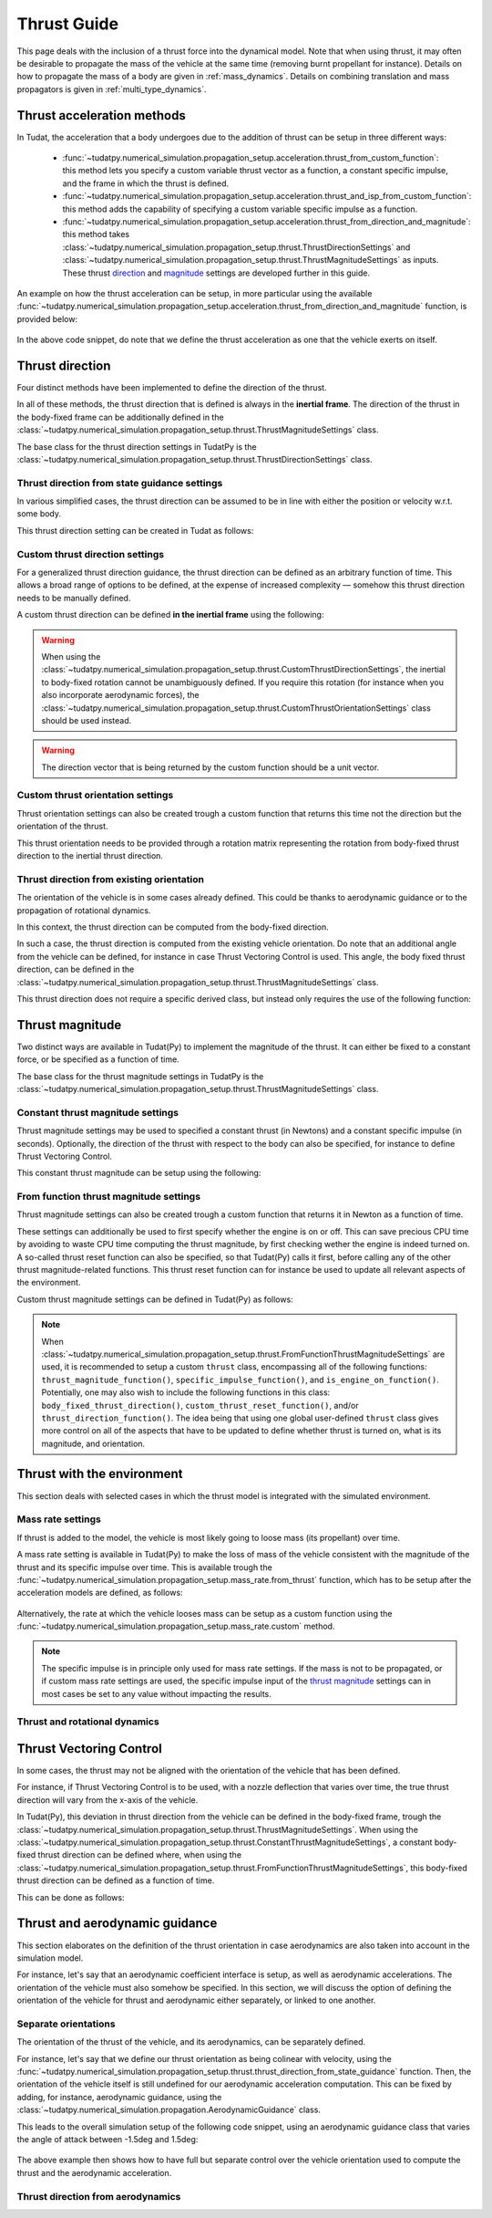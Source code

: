 .. _thrust_models:


========================
Thrust Guide
========================
This page deals with the inclusion of a thrust force into the dynamical model. Note that when using thrust, it may often be desirable to propagate the mass of the vehicle at the same time (removing burnt propellant for instance).
Details on how to propagate the mass of a body are given in :ref:`mass_dynamics`. Details on combining translation and mass propagators is given in :ref:`multi_type_dynamics`.

Thrust acceleration methods
~~~~~~~~~~~~~~~~~~~~~~~~~~~

In Tudat, the acceleration that a body undergoes due to the addition of thrust can be setup in three different ways:

   - :func:`~tudatpy.numerical_simulation.propagation_setup.acceleration.thrust_from_custom_function`: this method lets you specify a custom variable thrust vector as a function, a constant specific impulse, and the frame in which the thrust is defined.
   - :func:`~tudatpy.numerical_simulation.propagation_setup.acceleration.thrust_and_isp_from_custom_function`: this method adds the capability of specifying a custom variable specific impulse as a function.
   - :func:`~tudatpy.numerical_simulation.propagation_setup.acceleration.thrust_from_direction_and_magnitude`: this method takes :class:`~tudatpy.numerical_simulation.propagation_setup.thrust.ThrustDirectionSettings` and :class:`~tudatpy.numerical_simulation.propagation_setup.thrust.ThrustMagnitudeSettings` as inputs. These thrust `direction <#thrust-direction>`_ and `magnitude <#thrust-magnitude>`_ settings are developed further in this guide.
   

An example on how the thrust acceleration can be setup, in more particular using the available :func:`~tudatpy.numerical_simulation.propagation_setup.acceleration.thrust_from_direction_and_magnitude` function, is provided below:

   .. tabs::

      .. tab:: Python

         The Tudat(Py) API docs give more details on the :class:`~tudatpy.numerical_simulation.propagation_setup.thrust.ThrustDirectionSettings` and :class:`~tudatpy.numerical_simulation.propagation_setup.thrust.ThrustMagnitudeSettings` classes.

         .. literalinclude:: /_src_snippets/simulation/propagation_setup/thrust/thrust_accelerations_basic_syntax.py
            :language: python

      .. tab:: C++

         .. literalinclude:: /_src_snippets/simulation/propagation_setup/thrust/thrust_accelerations_basic_syntax.cpp
            :language: cp

In the above code snippet, do note that we define the thrust acceleration as one that the vehicle exerts on itself.

Thrust direction
~~~~~~~~~~~~~~~~

Four distinct methods have been implemented to define the direction of the thrust.

In all of these methods, the thrust direction that is defined is always in the **inertial frame**.
The direction of the thrust in the body-fixed frame can be additionally defined in the :class:`~tudatpy.numerical_simulation.propagation_setup.thrust.ThrustMagnitudeSettings` class.

The base class for the thrust direction settings in TudatPy is the :class:`~tudatpy.numerical_simulation.propagation_setup.thrust.ThrustDirectionSettings` class.

Thrust direction from state guidance settings
=============================================

In various simplified cases, the thrust direction can be assumed to be in line with either the position or velocity w.r.t. some body.

This thrust direction setting can be created in Tudat as follows:

   .. tabs::

      .. tab:: Python

         The Tudat(Py) API docs give more details on the :func:`~tudatpy.numerical_simulation.propagation_setup.thrust.thrust_direction_from_state_guidance` function.

         .. literalinclude:: /_src_snippets/simulation/propagation_setup/thrust/thrust_direction_from_state_guidance.py
            :language: python

      .. tab:: C++

         .. literalinclude:: /_src_snippets/simulation/propagation_setup/thrust/thrust_direction_from_state_guidance.cpp
            :language: cp

Custom thrust direction settings
================================

For a generalized thrust direction guidance, the thrust direction can be defined as an arbitrary function of time. This allows a broad range of options to be defined, at the expense of increased complexity — somehow this thrust direction needs to be manually defined.

A custom thrust direction can be defined **in the inertial frame** using the following:

   .. tabs::

      .. tab:: Python

         The Tudat(Py) API docs give more details on the :func:`~tudatpy.numerical_simulation.propagation_setup.thrust.custom_thrust_direction` function.

         .. literalinclude:: /_src_snippets/simulation/propagation_setup/thrust/custom_thrust_direction.py
            :language: python

      .. tab:: C++

         .. literalinclude:: /_src_snippets/simulation/propagation_setup/thrust/custom_thrust_direction.cpp
            :language: cp

.. warning:: When using the :class:`~tudatpy.numerical_simulation.propagation_setup.thrust.CustomThrustDirectionSettings`, the inertial to body-fixed rotation cannot be unambiguously defined. If you require this rotation (for instance when you also incorporate aerodynamic forces), the :class:`~tudatpy.numerical_simulation.propagation_setup.thrust.CustomThrustOrientationSettings` class should be used instead.

.. warning:: The direction vector that is being returned by the custom function should be a unit vector.

Custom thrust orientation settings
==================================

Thrust orientation settings can also be created trough a custom function that returns this time not the direction but the orientation of the thrust.

This thrust orientation needs to be provided through a rotation matrix representing the rotation from body-fixed thrust direction to the inertial thrust direction.

   .. tabs::

      .. tab:: Python

         The Tudat(Py) API docs give more details on the :func:`~tudatpy.numerical_simulation.propagation_setup.thrust.custom_thrust_orientation` function.

         .. literalinclude:: /_src_snippets/simulation/propagation_setup/thrust/custom_thrust_orientation.py
            :language: python

      .. tab:: C++

         .. literalinclude:: /_src_snippets/simulation/propagation_setup/thrust/custom_thrust_orientation.cpp
            :language: cp

Thrust direction from existing orientation
==========================================

The orientation of the vehicle is in some cases already defined. This could be thanks to aerodynamic guidance or to the propagation of rotational dynamics.

In this context, the thrust direction can be computed from the body-fixed direction. 

In such a case, the thrust direction is computed from the existing vehicle orientation.
Do note that an additional angle from the vehicle can be defined, for instance in case Thrust Vectoring Control is used.
This angle, the body fixed thrust direction, can be defined in the :class:`~tudatpy.numerical_simulation.propagation_setup.thrust.ThrustMagnitudeSettings` class.

This thrust direction does not require a specific derived class, but instead only requires the use of the following function:

   .. tabs::

      .. tab:: Python

         The Tudat(Py) API docs give more details on the :func:`~tudatpy.numerical_simulation.propagation_setup.thrust.thrust_from_existing_body_orientation` function.

         .. literalinclude:: /_src_snippets/simulation/propagation_setup/thrust/from_existing_orientation.py
            :language: python

      .. tab:: C++

         .. literalinclude:: /_src_snippets/simulation/propagation_setup/thrust/from_existing_orientation.cpp
            :language: cp

Thrust magnitude
~~~~~~~~~~~~~~~~

Two distinct ways are available in Tudat(Py) to implement the magnitude of the thrust. It can either be fixed to a constant force, or be specified as a function of time.

The base class for the thrust magnitude settings in TudatPy is the :class:`~tudatpy.numerical_simulation.propagation_setup.thrust.ThrustMagnitudeSettings` class.

Constant thrust magnitude settings
==================================

Thrust magnitude settings may be used to specified a constant thrust (in Newtons) and a constant specific impulse (in seconds).
Optionally, the direction of the thrust with respect to the body can also be specified, for instance to define Thrust Vectoring Control.

This constant thrust magnitude can be setup using the following:

   .. tabs::

      .. tab:: Python

         The Tudat(Py) API docs give more details on the :func:`~tudatpy.numerical_simulation.propagation_setup.thrust.constant_thrust_magnitude` function.

         .. literalinclude:: /_src_snippets/simulation/propagation_setup/thrust/constant_magnitude.py
            :language: python

      .. tab:: C++

         .. literalinclude:: /_src_snippets/simulation/propagation_setup/thrust/constant_magnitude.cpp
            :language: cp

From function thrust magnitude settings
=======================================

Thrust magnitude settings can also be created trough a custom function that returns it in Newton as a function of time.

These settings can additionally be used to first specify whether the engine is on or off.
This can save precious CPU time by avoiding to waste CPU time computing the thrust magnitude, by first checking wether the engine is indeed turned on.
A so-called thrust reset function can also be specified, so that Tudat(Py) calls it first, before calling any of the other thrust magnitude-related functions.
This thrust reset function can for instance be used to update all relevant aspects of the environment.

Custom thrust magnitude settings can be defined in Tudat(Py) as follows:

   .. tabs::

      .. tab:: Python

         The Tudat(Py) API docs give more details on the :func:`~tudatpy.numerical_simulation.propagation_setup.thrust.custom_thrust_magnitude` function.

         .. literalinclude:: /_src_snippets/simulation/propagation_setup/thrust/custom_magnitude.py
            :language: python

      .. tab:: C++

         .. literalinclude:: /_src_snippets/simulation/propagation_setup/thrust/custom_magnitude.cpp
            :language: cp

.. note:: When :class:`~tudatpy.numerical_simulation.propagation_setup.thrust.FromFunctionThrustMagnitudeSettings` are used, it is recommended to setup a custom :literal:`thrust` class, encompassing all of the following functions:
         :literal:`thrust_magnitude_function()`, :literal:`specific_impulse_function()`, and :literal:`is_engine_on_function()`. Potentially, one may also wish to include the following functions in this class:
         :literal:`body_fixed_thrust_direction()`, :literal:`custom_thrust_reset_function()`, and/or :literal:`thrust_direction_function()`.
         The idea being that using one global user-defined :literal:`thrust` class gives more control on all of the aspects that have to be updated to define whether thrust is turned on, what is its magnitude, and orientation.

Thrust with the environment
~~~~~~~~~~~~~~~~~~~~~~~~~~~

This section deals with selected cases in which the thrust model is integrated with the simulated environment.

Mass rate settings
==================

If thrust is added to the model, the vehicle is most likely going to loose mass (its propellant) over time.

A mass rate setting is available in Tudat(Py) to make the loss of mass of the vehicle consistent with the magnitude of the thrust and its specific impulse over time.
This is available trough the :func:`~tudatpy.numerical_simulation.propagation_setup.mass_rate.from_thrust` function, which has to be setup after the acceleration models are defined, as follows:

   .. tabs::

      .. tab:: Python

         .. literalinclude:: /_src_snippets/simulation/propagation_setup/thrust/thrust_mass_rate.py
            :language: python

      .. tab:: C++

         .. literalinclude:: /_src_snippets/simulation/propagation_setup/thrust/thrust_mass_rate.cpp
            :language: cp

Alternatively, the rate at which the vehicle looses mass can be setup as a custom function using the :func:`~tudatpy.numerical_simulation.propagation_setup.mass_rate.custom` method.

.. note::
   The specific impulse is in principle only used for mass rate settings.
   If the mass is not to be propagated, or if custom mass rate settings are used, the specific impulse input of the `thrust magnitude <#thrust-magnitude>`_ settings
   can in most cases be set to any value without impacting the results.

Thrust and rotational dynamics
==============================
.. todo::
   An explanation on how to integrate and use thrust direction from rotational dynamics is to be added here later.
   

Thrust Vectoring Control
~~~~~~~~~~~~~~~~~~~~~~~~
In some cases, the thrust may not be aligned with the orientation of the vehicle that has been defined.

For instance, if Thrust Vectoring Control is to be used, with a nozzle deflection that varies over time, the true thrust direction will vary from the x-axis of the vehicle.

In Tudat(Py), this deviation in thrust direction from the vehicle can be defined in the body-fixed frame, trough the :class:`~tudatpy.numerical_simulation.propagation_setup.thrust.ThrustMagnitudeSettings`.
When using the :class:`~tudatpy.numerical_simulation.propagation_setup.thrust.ConstantThrustMagnitudeSettings`, a constant body-fixed thrust direction can be defined where,
when using the :class:`~tudatpy.numerical_simulation.propagation_setup.thrust.FromFunctionThrustMagnitudeSettings`, this body-fixed thrust direction can be defined as a function of time.

This can be done as follows:

   .. tabs::

      .. tab:: Python

         .. literalinclude:: /_src_snippets/simulation/propagation_setup/thrust/thrust_orientation_body_fixed.py
            :language: python

      .. tab:: C++

         .. literalinclude:: /_src_snippets/simulation/propagation_setup/thrust/thrust_orientation_body_fixed.cpp
            :language: cp

Thrust and aerodynamic guidance
~~~~~~~~~~~~~~~~~~~~~~~~~~~~~~~

This section elaborates on the definition of the thrust orientation in case aerodynamics are also taken into account in the simulation model.

For instance, let's say that an aerodynamic coefficient interface is setup, as well as aerodynamic accelerations. The orientation of the vehicle must also somehow be specified.
In this section, we will discuss the option of defining the orientation of the vehicle for thrust and aerodynamic either separately, or linked to one another. 

Separate orientations
=====================

The orientation of the thrust of the vehicle, and its aerodynamics, can be separately defined.

For instance, let's say that we define our thrust orientation as being colinear with velocity, using the :func:`~tudatpy.numerical_simulation.propagation_setup.thrust.thrust_direction_from_state_guidance` function.
Then, the orientation of the vehicle itself is still undefined for our aerodynamic acceleration computation.
This can be fixed by adding, for instance, aerodynamic guidance, using the :class:`~tudatpy.numerical_simulation.propagation.AerodynamicGuidance` class.

This leads to the overall simulation setup of the following code snippet, using an aerodynamic guidance class that varies the angle of attack between -1.5deg and 1.5deg:

   .. tabs::

      .. tab:: Python

         .. literalinclude:: /_src_snippets/simulation/propagation_setup/thrust/thrust_vs_aero_orientation.py
            :language: python

      .. tab:: C++

         .. literalinclude:: /_src_snippets/simulation/propagation_setup/thrust/thrust_vs_aero_orientation.cpp
            :language: cp

The above example then shows how to have full but separate control over the vehicle orientation used to compute the thrust and the  aerodynamic acceleration.

Thrust direction from aerodynamics
==================================
.. todo::
   An explanation on how to use thrust direction from existing orientation defined by aerodynamic guidance is to be added here later.